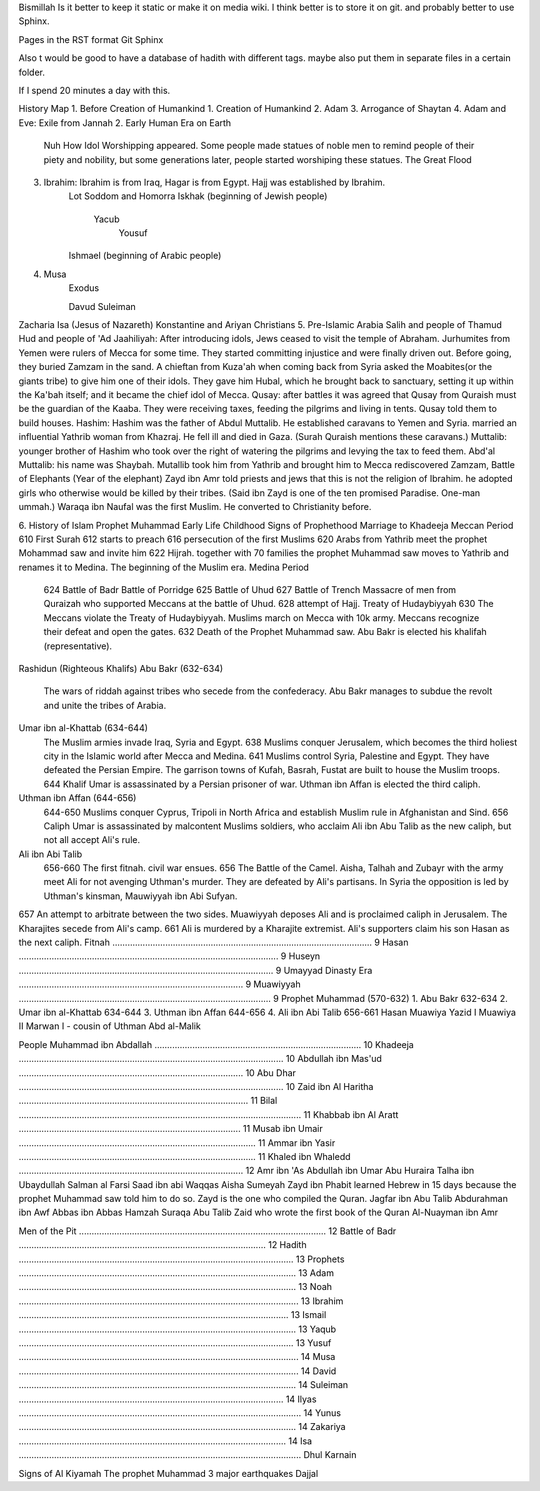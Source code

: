 Bismillah
Is it better to keep it static or make it on media wiki.
I think better is to store it on git. and probably better to use Sphinx.

Pages in the RST format
Git
Sphinx


Also t would be good to have a database of hadith with different tags. maybe also put them in separate files in a certain folder.


If I spend 20 minutes a day with this.



History Map
1. Before Creation of Humankind
1. Creation of Humankind
2. Adam
3. Arrogance of Shaytan
4. Adam and Eve: Exile from Jannah
2. Early Human Era on Earth
	Nuh
	How Idol Worshipping appeared. Some people made statues of noble men to remind people of their piety and 			nobility, but some generations later, people started worshiping these statues.
	The Great Flood
3. Ibrahim: Ibrahim is from Iraq, Hagar is from Egypt. Hajj was established by Ibrahim.
	Lot
	Soddom and Homorra
	Iskhak (beginning of Jewish people)
		Yacub
			Yousuf
	Ishmael (beginning of Arabic people)
4. Musa
	Exodus

	Davud
	Suleiman
Zacharia
Isa (Jesus of Nazareth)
Konstantine and Ariyan Christians 
5. Pre-Islamic Arabia
Salih and people of Thamud
Hud and people of 'Ad
Jaahiliyah: After introducing idols, Jews ceased to visit the temple of Abraham.
Jurhumites from Yemen were rulers of Mecca for some time. They started committing injustice and were finally driven out. Before going, they buried Zamzam in the sand.
A chieftan from Kuza'ah when coming back from Syria asked the Moabites(or the giants tribe) to give him one of their idols. They gave him Hubal, which he brought back to sanctuary, setting it up within the Ka'bah itself; and it became the chief idol of Mecca. 
Qusay: after battles it was agreed that Qusay from Quraish must be the guardian of the Kaaba. They were receiving taxes, feeding the pilgrims and living in tents. Qusay told them to build houses.
Hashim: Hashim was the father of Abdul Muttalib. He established caravans to Yemen and Syria. married an influential Yathrib woman from Khazraj. He fell ill and died in Gaza. (Surah Quraish mentions these caravans.)
Muttalib: younger brother of Hashim who took over the right of watering the pilgrims and levying the tax to feed them.
Abd'al Muttalib: his name was Shaybah. Mutallib took him from Yathrib and brought him to Mecca
rediscovered Zamzam,
Battle of Elephants (Year of the elephant)
Zayd ibn Amr told priests and jews that this is not the religion of Ibrahim. he adopted girls who otherwise would be killed by their tribes. (Said ibn Zayd is one of the ten promised Paradise. One-man ummah.)
Waraqa ibn Naufal was the first Muslim. He converted to Christianity before.

6. History of Islam
Prophet Muhammad 
Early Life
Childhood
Signs of Prophethood
Marriage to Khadeeja
Meccan Period
610 First Surah
612 starts to preach
616 persecution of the first Muslims
620 Arabs from Yathrib meet the prophet Mohammad saw and invite him
622 Hijrah. together with 70 families the prophet Muhammad saw moves to Yathrib and renames it to 		Medina. The beginning of the Muslim era.
Medina Period
	624 Battle of Badr
	Battle of Porridge
	625 Battle of Uhud 
	627 Battle of Trench 
	Massacre of men from Quraizah who supported Meccans at the battle of Uhud.
	628 attempt of Hajj. Treaty of Hudaybiyyah
	630 The Meccans violate the Treaty of Hudaybiyyah. Muslims march on Mecca with 10k army. Meccans recognize their defeat and open the gates.
	632 Death of the Prophet Muhammad saw.
	Abu Bakr is elected his khalifah (representative).
Rashidun (Righteous Khalifs)
Abu Bakr (632-634)
		The wars of riddah against tribes who secede from the confederacy. Abu Bakr manages to subdue the revolt and unite the tribes of Arabia.
Umar ibn al-Khattab (634-644)
	The Muslim armies invade Iraq, Syria and Egypt.
	638 Muslims conquer Jerusalem, which becomes the third holiest city in the Islamic world after Mecca and Medina.
	641 Muslims control Syria, Palestine and Egypt. They have defeated the Persian Empire. The garrison towns of Kufah, Basrah, Fustat are built to house the Muslim troops.
	644 Khalif Umar is assassinated by a Persian prisoner of war.
	Uthman ibn Affan is elected the third caliph.
Uthman ibn Affan (644-656)
	644-650 Muslims conquer Cyprus, Tripoli in North Africa and establish Muslim rule in Afghanistan and Sind.
	656 Caliph Umar is assassinated by malcontent Muslims soldiers, who acclaim Ali ibn Abu Talib as the new caliph, but not all accept Ali's rule.
Ali ibn Abi Talib
	656-660 The first fitnah. civil war ensues.
	656 The Battle of the Camel. Aisha, Talhah and Zubayr with the army meet Ali for not avenging Uthman's murder. They are defeated by Ali's partisans.
	In Syria the opposition is led by Uthman's kinsman, Mauwiyyah ibn Abi Sufyan.
657 An attempt to arbitrate between the two sides. Muawiyyah deposes Ali and is proclaimed caliph in Jerusalem.
The Kharajites secede from Ali's camp.
661 Ali is murdered by a Kharajite extremist.
Ali's supporters claim his son Hasan as the next caliph.	
Fitnah ....................................................................................................... 9
Hasan ....................................................................................................... 9
Huseyn ..................................................................................................... 9
Umayyad Dinasty Era ......................................................................................... 9
Muawiyyah .................................................................................................... 9
Prophet Muhammad (570-632)
1. Abu Bakr 632-634
2. Umar ibn al-Khattab 634-644
3. Uthman ibn Affan 644-656
4. Ali ibn Abi Talib 656-661
Hasan
Muawiya
Yazid I
Muawiya II
Marwan I - cousin of Uthman
Abd al-Malik

People
Muhammad ibn Abdallah .................................................................................. 10
Khadeeja ......................................................................................................... 10
Abdullah ibn Mas'ud ......................................................................................... 10
Abu Dhar ......................................................................................................... 10
Zaid ibn Al Haritha ........................................................................................... 11
Bilal ................................................................................................................ 11
Khabbab ibn Al Aratt ........................................................................................ 11
Musab ibn Umair .............................................................................................. 11
Ammar ibn Yasir .............................................................................................. 11
Khaled ibn Whaledd ......................................................................................... 12
Amr ibn 'As
Abdullah ibn Umar
Abu Huraira
Talha ibn Ubaydullah
Salman al Farsi
Saad ibn abi Waqqas
Aisha
Sumeyah
Zayd ibn Phabit learned Hebrew in 15 days because the prophet Muhammad saw told him to do so. Zayd is the one who compiled the Quran.
Jagfar ibn Abu Talib
Abdurahman ibn Awf
Abbas
ibn Abbas
Hamzah
Suraqa
Abu Talib
Zaid who wrote the first book of the Quran
Al-Nuayman ibn Amr 

Men of the Pit .................................................................................................. 12
Battle of Badr .................................................................................................. 12
Hadith ............................................................................................................. 13
Prophets .............................................................................................................. 13
Adam .............................................................................................................. 13
Noah ............................................................................................................... 13
Ibrahim ........................................................................................................... 13
Ismail .............................................................................................................. 13
Yaqub ............................................................................................................. 13
Yusuf ............................................................................................................... 14
Musa ............................................................................................................... 14
David .............................................................................................................. 14
Suleiman ......................................................................................................... 14
Ilyas ................................................................................................................ 14
Yunus .............................................................................................................. 14
Zakariya .......................................................................................................... 14
Isa ................................................................................................................
Dhul Karnain






Signs of Al Kiyamah
The prophet Muhammad
3 major earthquakes
Dajjal




